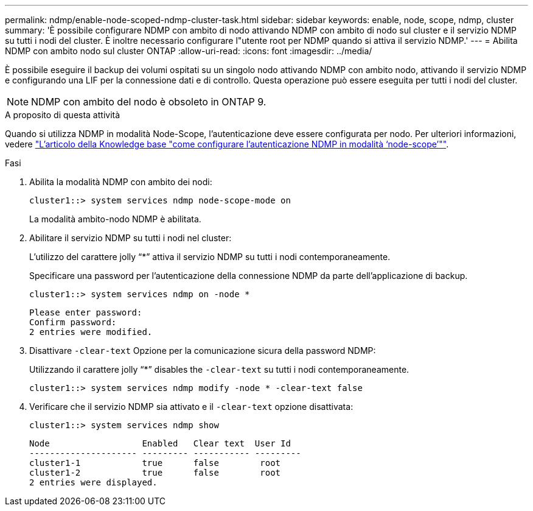 ---
permalink: ndmp/enable-node-scoped-ndmp-cluster-task.html 
sidebar: sidebar 
keywords: enable, node, scope, ndmp, cluster 
summary: 'È possibile configurare NDMP con ambito di nodo attivando NDMP con ambito di nodo sul cluster e il servizio NDMP su tutti i nodi del cluster. È inoltre necessario configurare l"utente root per NDMP quando si attiva il servizio NDMP.' 
---
= Abilita NDMP con ambito nodo sul cluster ONTAP
:allow-uri-read: 
:icons: font
:imagesdir: ../media/


[role="lead"]
È possibile eseguire il backup dei volumi ospitati su un singolo nodo attivando NDMP con ambito nodo, attivando il servizio NDMP e configurando una LIF per la connessione dati e di controllo. Questa operazione può essere eseguita per tutti i nodi del cluster.


NOTE: NDMP con ambito del nodo è obsoleto in ONTAP 9.

.A proposito di questa attività
Quando si utilizza NDMP in modalità Node-Scope, l'autenticazione deve essere configurata per nodo. Per ulteriori informazioni, vedere link:https://kb.netapp.com/Advice_and_Troubleshooting/Data_Protection_and_Security/NDMP/How_to_configure_NDMP_authentication_in_the_%E2%80%98node-scope%E2%80%99_mode["L'articolo della Knowledge base "come configurare l'autenticazione NDMP in modalità ‘node-scope’""^].

.Fasi
. Abilita la modalità NDMP con ambito dei nodi:
+
[source, cli]
----
cluster1::> system services ndmp node-scope-mode on
----
+
La modalità ambito-nodo NDMP è abilitata.

. Abilitare il servizio NDMP su tutti i nodi nel cluster:
+
L'utilizzo del carattere jolly "`*`" attiva il servizio NDMP su tutti i nodi contemporaneamente.

+
Specificare una password per l'autenticazione della connessione NDMP da parte dell'applicazione di backup.

+
[source, cli]
----
cluster1::> system services ndmp on -node *
----
+
[listing]
----
Please enter password:
Confirm password:
2 entries were modified.
----
. Disattivare `-clear-text` Opzione per la comunicazione sicura della password NDMP:
+
Utilizzando il carattere jolly "`*`" disables the `-clear-text` su tutti i nodi contemporaneamente.

+
[source, cli]
----
cluster1::> system services ndmp modify -node * -clear-text false
----
. Verificare che il servizio NDMP sia attivato e il `-clear-text` opzione disattivata:
+
[source, cli]
----
cluster1::> system services ndmp show
----
+
[listing]
----
Node                  Enabled   Clear text  User Id
--------------------- --------- ----------- ---------
cluster1-1            true      false        root
cluster1-2            true      false        root
2 entries were displayed.
----

